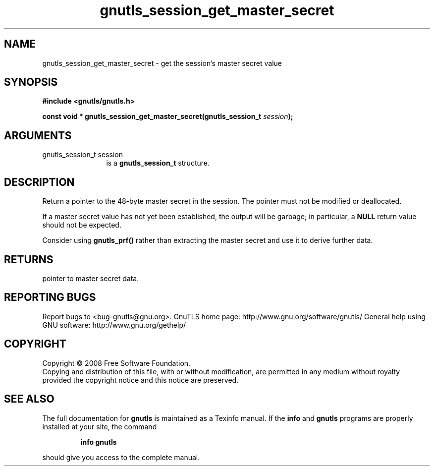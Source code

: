 .\" DO NOT MODIFY THIS FILE!  It was generated by gdoc.
.TH "gnutls_session_get_master_secret" 3 "2.8.6" "gnutls" "gnutls"
.SH NAME
gnutls_session_get_master_secret \- get the session's master secret value
.SH SYNOPSIS
.B #include <gnutls/gnutls.h>
.sp
.BI "const void * gnutls_session_get_master_secret(gnutls_session_t " session ");"
.SH ARGUMENTS
.IP "gnutls_session_t session" 12
is a \fBgnutls_session_t\fP structure.
.SH "DESCRIPTION"
Return a pointer to the 48\-byte master secret in the session.  The
pointer must not be modified or deallocated.

If a master secret value has not yet been established, the output
will be garbage; in particular, a \fBNULL\fP return value should not be
expected.

Consider using \fBgnutls_prf()\fP rather than extracting the master
secret and use it to derive further data.
.SH "RETURNS"
pointer to master secret data.
.SH "REPORTING BUGS"
Report bugs to <bug-gnutls@gnu.org>.
GnuTLS home page: http://www.gnu.org/software/gnutls/
General help using GNU software: http://www.gnu.org/gethelp/
.SH COPYRIGHT
Copyright \(co 2008 Free Software Foundation.
.br
Copying and distribution of this file, with or without modification,
are permitted in any medium without royalty provided the copyright
notice and this notice are preserved.
.SH "SEE ALSO"
The full documentation for
.B gnutls
is maintained as a Texinfo manual.  If the
.B info
and
.B gnutls
programs are properly installed at your site, the command
.IP
.B info gnutls
.PP
should give you access to the complete manual.
